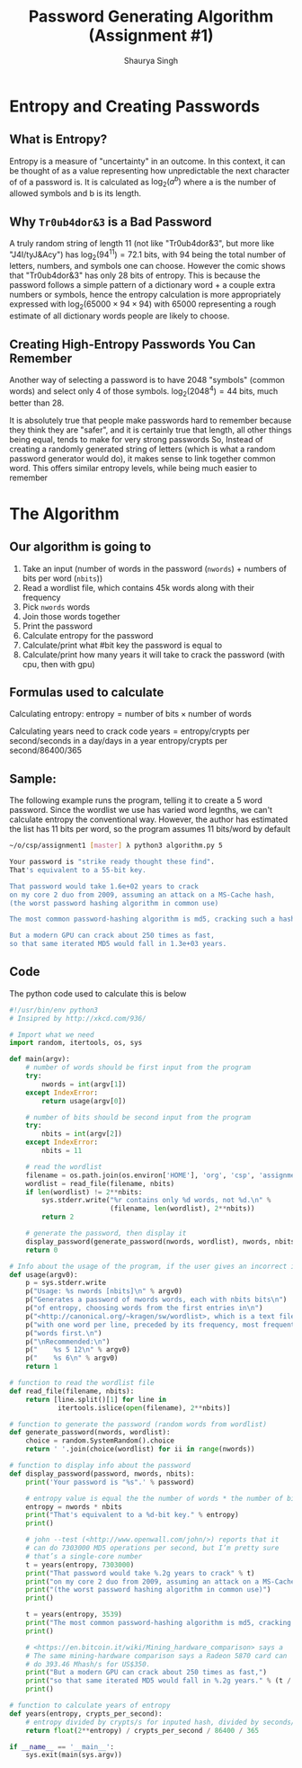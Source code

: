 #+title: Password Generating Algorithm (Assignment #1)
#+author: Shaurya Singh
#+startup: preview
#+startup: fold
#+options: toc:2
#+latex_class: chameleon

[[./password_strength_xkcd.png]]

* Entropy and Creating Passwords
** What is Entropy?
Entropy is a measure of "uncertainty" in an outcome. In this context, it can be
thought of as a value representing how unpredictable the next character of of a
password is. It is calculated as \(\log_{2}(a^{b})\) where a is the number of allowed
symbols and b is its length.

** Why =Tr0ub4dor&3= is a Bad Password
A truly random string of length 11 (not like "Tr0ub4dor&3", but more like
"J4I/tyJ&Acy") has \(\log_{2}(94^{11})=72.1\) bits, with $94$ being the total number of
letters, numbers, and symbols one can choose. However the comic shows that
"Tr0ub4dor&3" has only $28$ bits of entropy. This is because the password follows
a simple pattern of a dictionary word + a couple extra numbers or symbols, hence
the entropy calculation is more appropriately expressed with \(\log_{2}(65000\times94\times94)\)
with $65000$ representing a rough estimate of all dictionary words people are
likely to choose.

** Creating High-Entropy Passwords You Can Remember
Another way of selecting a password is to have $2048$ "symbols" (common words) and
select only $4$ of those symbols. \(\log_{2}(2048^{4})=44\) bits, much better than $28$.

It is absolutely true that people make passwords hard to remember because they
think they are "safer", and it is certainly true that length, all other things
being equal, tends to make for very strong passwords So, Instead of creating a
randomly generated string of letters (which is what a random password generator
would do), it makes sense to link together common word. This offers similar
entropy levels, while being much easier to remember

* The Algorithm
** Our algorithm is going to
1. Take an input (number of words in the password (=nwords=) + numbers of bits per
   word (=nbits=))
2. Read a wordlist file, which contains 45k words along with their frequency
3. Pick =nwords= words
4. Join those words together
5. Print the password
6. Calculate entropy for the password
7. Calculate/print what #bit key the password is equal to
8. Calculate/print how many years it will take to crack the password (with cpu,
   then with gpu)

** Formulas used to calculate
Calculating entropy:
$\text{entropy}=\text{number of bits}\times\text{number of words}$

Calculating years need to crack code
$\text{years}=\text{entropy}/\text{crypts per second}/\text{seconds in a day}/\text{days in a year}$
$\text{entropy}/\text{crypts per second}/86400/365$

** Sample:
The following example runs the program, telling it to create a 5 word password.
Since the wordlist we use has varied word legnths, we can't calculate entropy
the conventional way. However, the author has estimated the list has 11 bits per
word, so the program assumes 11 bits/word by default
#+begin_src sh
~/o/csp/assignment1 [master] λ python3 algorithm.py 5

Your password is "strike ready thought these find".
That's equivalent to a 55-bit key.

That password would take 1.6e+02 years to crack
on my core 2 duo from 2009, assuming an attack on a MS-Cache hash,
(the worst password hashing algorithm in common use)

The most common password-hashing algorithm is md5, cracking such a hash would take 3.2e+05 years.

But a modern GPU can crack about 250 times as fast,
so that same iterated MD5 would fall in 1.3e+03 years.
#+end_src

** Code
The python code used to calculate this is below
#+begin_src python :exports code :tangle algorithm.py
#!/usr/bin/env python3
# Insipred by http://xkcd.com/936/

# Import what we need
import random, itertools, os, sys

def main(argv):
    # number of words should be first input from the program
    try:
        nwords = int(argv[1])
    except IndexError:
        return usage(argv[0])

    # number of bits should be second input from the program
    try:
        nbits = int(argv[2])
    except IndexError:
        nbits = 11

    # read the wordlist
    filename = os.path.join(os.environ['HOME'], 'org', 'csp', 'assignment1', 'wordlist')
    wordlist = read_file(filename, nbits)
    if len(wordlist) != 2**nbits:
        sys.stderr.write("%r contains only %d words, not %d.\n" %
                         (filename, len(wordlist), 2**nbits))
        return 2

    # generate the password, then display it
    display_password(generate_password(nwords, wordlist), nwords, nbits)
    return 0

# Info about the usage of the program, if the user gives an incorrect input
def usage(argv0):
    p = sys.stderr.write
    p("Usage: %s nwords [nbits]\n" % argv0)
    p("Generates a password of nwords words, each with nbits bits\n")
    p("of entropy, choosing words from the first entries in\n")
    p("<http://canonical.org/~kragen/sw/wordlist>, which is a text file\n")
    p("with one word per line, preceded by its frequency, most frequent\n")
    p("words first.\n")
    p("\nRecommended:\n")
    p("    %s 5 12\n" % argv0)
    p("    %s 6\n" % argv0)
    return 1

# function to read the wordlist file
def read_file(filename, nbits):
    return [line.split()[1] for line in
            itertools.islice(open(filename), 2**nbits)]

# function to generate the password (random words from wordlist)
def generate_password(nwords, wordlist):
    choice = random.SystemRandom().choice
    return ' '.join(choice(wordlist) for ii in range(nwords))

# function to display info about the password
def display_password(password, nwords, nbits):
    print('Your password is "%s".' % password)

    # entropy value is equal the the number of words * the number of bits in each word
    entropy = nwords * nbits
    print("That's equivalent to a %d-bit key." % entropy)
    print()

    # john --test (<http://www.openwall.com/john/>) reports that it
    # can do 7303000 MD5 operations per second, but I’m pretty sure
    # that’s a single-core number
    t = years(entropy, 7303000)
    print("That password would take %.2g years to crack" % t)
    print("on my core 2 duo from 2009, assuming an attack on a MS-Cache hash,")
    print("(the worst password hashing algorithm in common use)")
    print()

    t = years(entropy, 3539)
    print("The most common password-hashing algorithm is md5, cracking such a hash would take %.2g years." % t)
    print()

    # <https://en.bitcoin.it/wiki/Mining_hardware_comparison> says a
    # The same mining-hardware comparison says a Radeon 5870 card can
    # do 393.46 Mhash/s for US$350.
    print("But a modern GPU can crack about 250 times as fast,")
    print("so that same iterated MD5 would fall in %.2g years." % (t / 250))
    print()

# function to calculate years of entropy
def years(entropy, crypts_per_second):
    # entropy divided by crypts/s for inputed hash, divided by seconds/day, divided by days/year
    return float(2**entropy) / crypts_per_second / 86400 / 365

if __name__ == '__main__':
    sys.exit(main(sys.argv))

#+end_src

